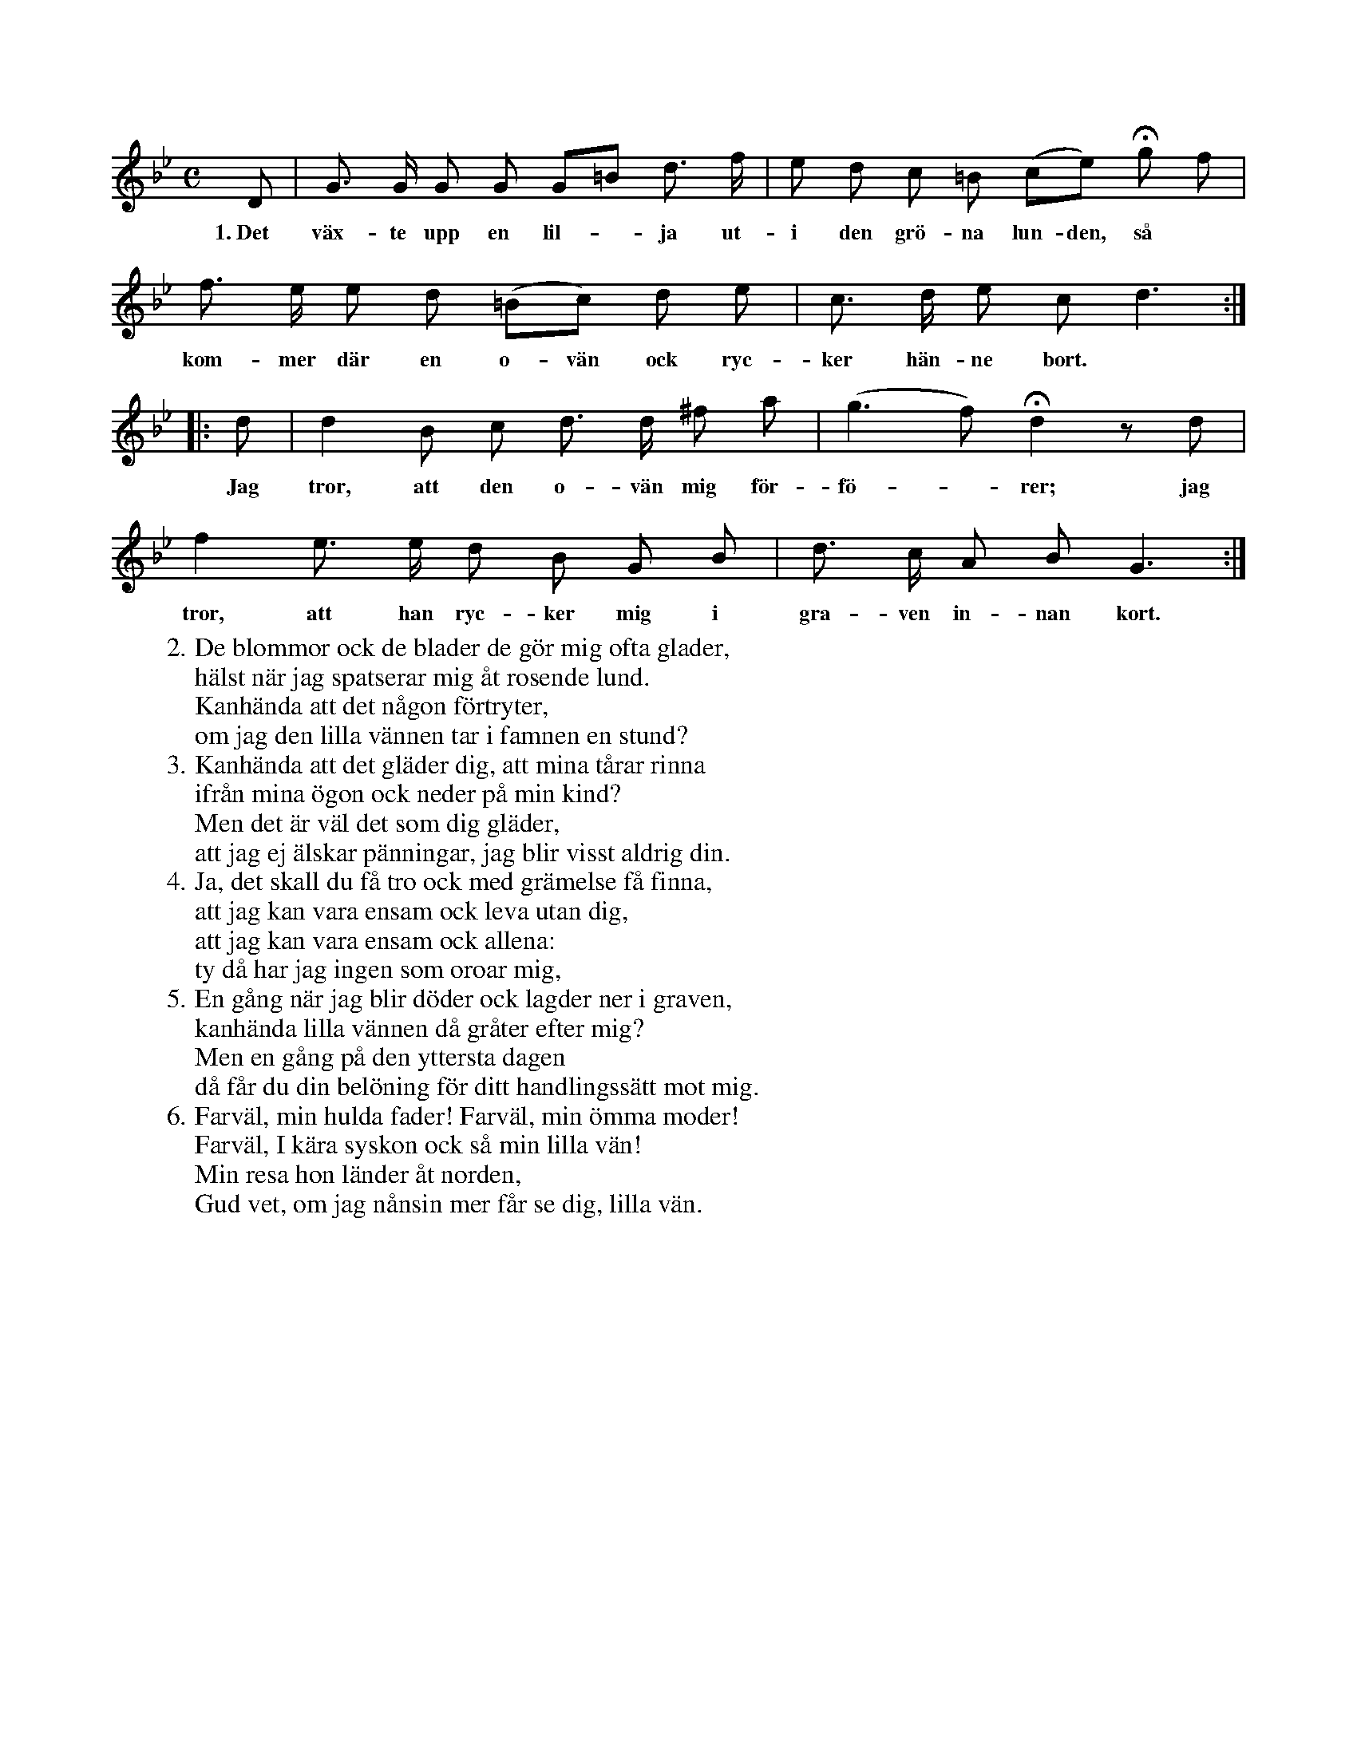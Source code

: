 X:50
S:Mel. ock täxt uppt. efter Elisabet Olofsdotter, Flors i Burs.
M:C
L:1/8
K:Gm
D|G> G G G G=B d> f|e d c =B (ce) Hg f|
w:1.~Det väx-te upp en lil--ja ut-i den grö-na lun-den, så
f> e e d (=Bc) d e|c> d e c d3:|
w:kom-mer där en o-vän ock ryc-ker hän-ne bort.
|:d|d2 B c d> d ^f a|(g3 f) Hd2 z d|
w:Jag tror, att den o-vän mig för-fö--rer; jag
f2 e> e d B G B|d> c A B G3:|
w:tror, att han ryc-ker mig i gra-ven in-nan kort.
W:2. De blommor ock de blader de gör mig ofta glader,
W:   hälst när jag spatserar mig åt rosende lund.
W:   Kanhända att det någon förtryter,
W:   om jag den lilla vännen tar i famnen en stund?
W:3. Kanhända att det gläder dig, att mina tårar rinna
W:   ifrån mina ögon ock neder på min kind?
W:   Men det är väl det som dig gläder,
W:   att jag ej älskar pänningar, jag blir visst aldrig din.
W:4. Ja, det skall du få tro ock med grämelse få finna,
W:   att jag kan vara ensam ock leva utan dig,
W:   att jag kan vara ensam ock allena:
W:   ty då har jag ingen som oroar mig,
W:5. En gång när jag blir döder ock lagder ner i graven,
W:   kanhända lilla vännen då gråter efter mig?
W:   Men en gång på den yttersta dagen
W:   då får du din belöning för ditt handlingssätt mot mig.
W:6. Farväl, min hulda fader! Farväl, min ömma moder!
W:   Farväl, I kära syskon ock så min lilla vän!
W:   Min resa hon länder åt norden,
W:   Gud vet, om jag nånsin mer får se dig, lilla vän.
